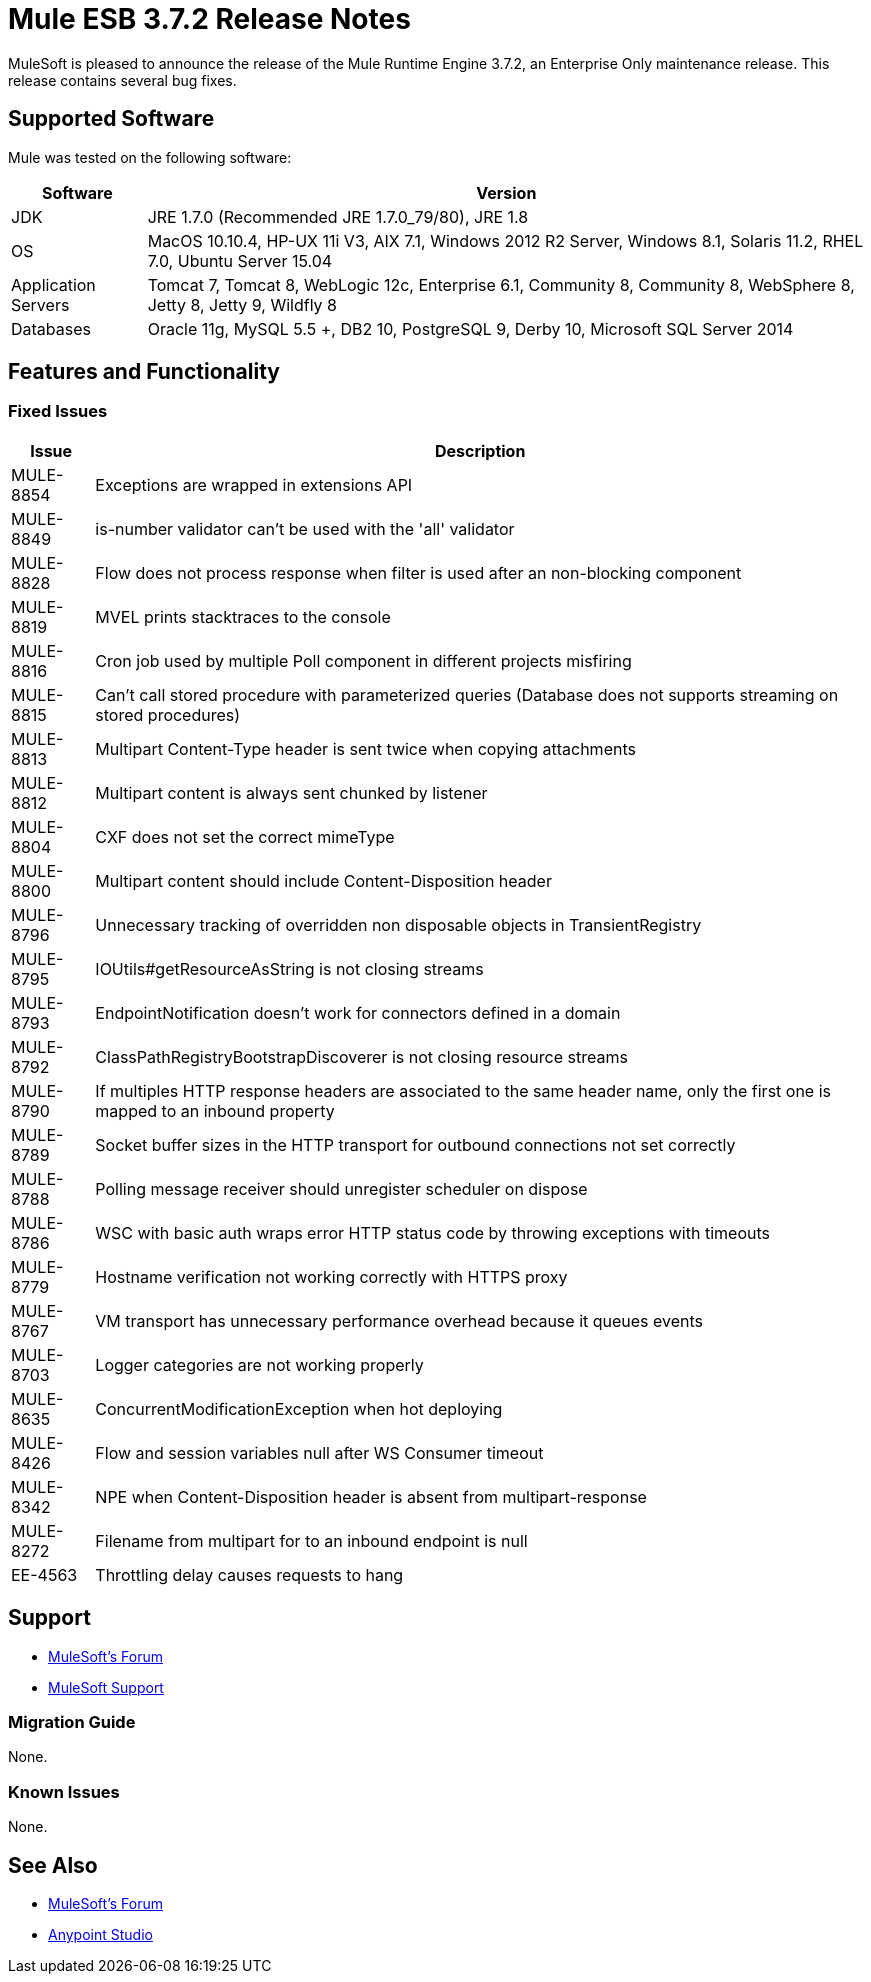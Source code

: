 = Mule ESB 3.7.2 Release Notes
:keywords: mule, 3.7.2, release notes

MuleSoft is pleased to announce the release of the Mule Runtime Engine 3.7.2, an Enterprise Only maintenance release. This release contains several bug fixes.

== Supported Software

Mule was tested on the following software:

[%header%autowidth.spread]
|===
|Software|Version
|JDK|JRE 1.7.0 (Recommended JRE 1.7.0_79/80), JRE 1.8
|OS|MacOS 10.10.4, HP-UX 11i V3, AIX 7.1, Windows 2012 R2 Server, Windows 8.1, Solaris 11.2, RHEL 7.0, Ubuntu Server 15.04
|Application Servers|Tomcat 7, Tomcat 8, WebLogic 12c, Enterprise 6.1, Community 8, Community 8, WebSphere 8, Jetty 8, Jetty 9, Wildfly 8
|Databases|Oracle 11g, MySQL 5.5 +, DB2 10, PostgreSQL 9, Derby 10, Microsoft SQL Server 2014
|===

== Features and Functionality

=== Fixed Issues

[%header%autowidth.spread]
|===
|Issue|Description
|MULE-8854|Exceptions are wrapped in extensions API
|MULE-8849|is-number validator can't be used with the 'all' validator
|MULE-8828|Flow does not process response when filter is used after an non-blocking component
|MULE-8819|MVEL prints stacktraces to the console
|MULE-8816|Cron job used by multiple Poll component in different projects misfiring
|MULE-8815|Can't call stored procedure with parameterized queries (Database does not supports streaming on stored procedures)
|MULE-8813|Multipart Content-Type header is sent twice when copying attachments
|MULE-8812|Multipart content is always sent chunked by listener
|MULE-8804|CXF does not set the correct mimeType
|MULE-8800|Multipart content should include Content-Disposition header
|MULE-8796|Unnecessary tracking of overridden non disposable objects in TransientRegistry
|MULE-8795|IOUtils#getResourceAsString is not closing streams
|MULE-8793|EndpointNotification doesn't work for connectors defined in a domain
|MULE-8792|ClassPathRegistryBootstrapDiscoverer is not closing resource streams
|MULE-8790|If multiples HTTP response headers are associated to the same header name, only the first one is mapped to an inbound property
|MULE-8789|Socket buffer sizes in the HTTP transport for outbound connections not set correctly
|MULE-8788|Polling message receiver should unregister scheduler on dispose
|MULE-8786|WSC with basic auth wraps error HTTP status code by throwing exceptions with timeouts
|MULE-8779|Hostname verification not working correctly with HTTPS proxy
|MULE-8767|VM transport has unnecessary performance overhead because it queues events
|MULE-8703|Logger categories are not working properly
|MULE-8635|ConcurrentModificationException when hot deploying
|MULE-8426|Flow and session variables null after WS Consumer timeout
|MULE-8342|NPE when Content-Disposition header is absent from multipart-response
|MULE-8272|Filename from multipart for to an inbound endpoint is null
|EE-4563|Throttling delay causes requests to hang
|===

== Support

* link:http://forums.mulesoft.com/[MuleSoft’s Forum]
*  link:https://www.mulesoft.com/support-and-services/mule-esb-support-license-subscription[MuleSoft Support]

=== Migration Guide

None.

=== Known Issues

None.

== See Also

* link:http://forums.mulesoft.com/[MuleSoft’s Forum]
* link:https://www.mulesoft.com/lp/dl/mule-esb-enterprise[Anypoint Studio]
